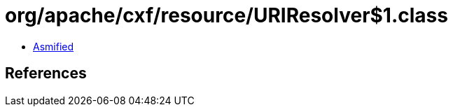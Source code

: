 = org/apache/cxf/resource/URIResolver$1.class

 - link:URIResolver$1-asmified.java[Asmified]

== References

